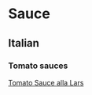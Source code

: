 * Sauce 

** Italian 

*** Tomato sauces 
[[file:sauces/tomatosauce_alla_lars.org][Tomato Sauce alla Lars]]
